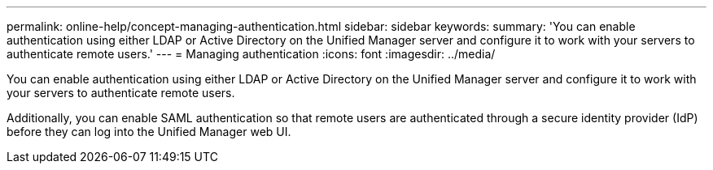 ---
permalink: online-help/concept-managing-authentication.html
sidebar: sidebar
keywords: 
summary: 'You can enable authentication using either LDAP or Active Directory on the Unified Manager server and configure it to work with your servers to authenticate remote users.'
---
= Managing authentication
:icons: font
:imagesdir: ../media/

[.lead]
You can enable authentication using either LDAP or Active Directory on the Unified Manager server and configure it to work with your servers to authenticate remote users.

Additionally, you can enable SAML authentication so that remote users are authenticated through a secure identity provider (IdP) before they can log into the Unified Manager web UI.
